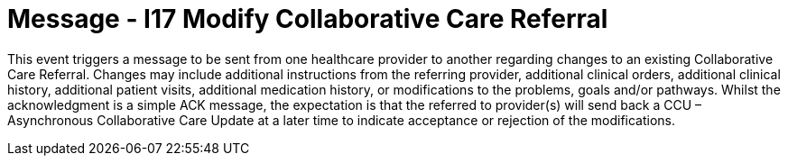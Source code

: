 = Message - I17 Modify Collaborative Care Referral
:v291_section: "11.6.4"
:v2_section_name: "CCR/ACK – Modify Collaborative Care Referral (Event I17)"
:generated: "Thu, 01 Aug 2024 15:25:17 -0600"

This event triggers a message to be sent from one healthcare provider to another regarding changes to an existing Collaborative Care Referral. Changes may include additional instructions from the referring provider, additional clinical orders, additional clinical history, additional patient visits, additional medication history, or modifications to the problems, goals and/or pathways. Whilst the acknowledgment is a simple ACK message, the expectation is that the referred to provider(s) will send back a CCU – Asynchronous Collaborative Care Update at a later time to indicate acceptance or rejection of the modifications.

